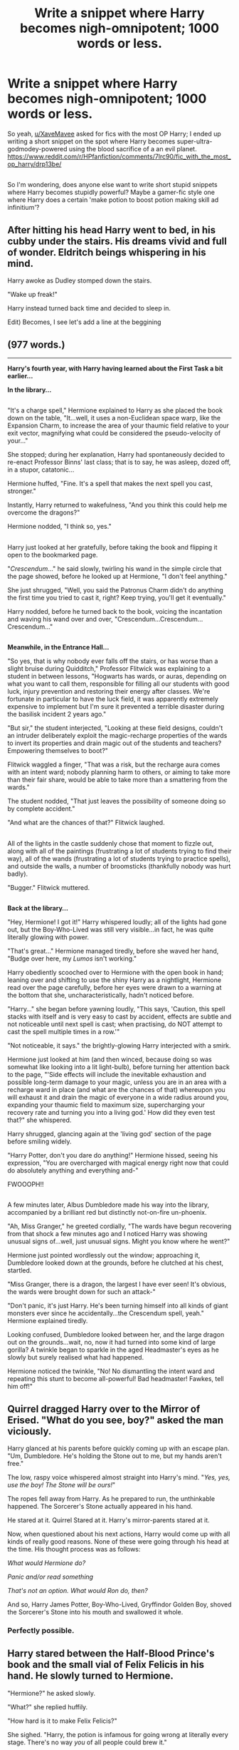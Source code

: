 #+TITLE: Write a snippet where Harry becomes nigh-omnipotent; 1000 words or less.

* Write a snippet where Harry becomes nigh-omnipotent; 1000 words or less.
:PROPERTIES:
:Author: Avaday_Daydream
:Score: 11
:DateUnix: 1514457297.0
:DateShort: 2017-Dec-28
:FlairText: Prompt
:END:
So yeah, [[/u/XaveMavee][u/XaveMavee]] asked for fics with the most OP Harry; I ended up writing a short snippet on the spot where Harry becomes super-ultra-godmodey-powered using the blood sacrifice of a an evil planet. [[https://www.reddit.com/r/HPfanfiction/comments/7lrc90/fic_with_the_most_op_harry/drp13be/]]

** 
   :PROPERTIES:
   :CUSTOM_ID: section
   :END:
So I'm wondering, does anyone else want to write short stupid snippets where Harry becomes stupidly powerful? Maybe a gamer-fic style one where Harry does a certain 'make potion to boost potion making skill ad infinitium'?


** After hitting his head Harry went to bed, in his cubby under the stairs. His dreams vivid and full of wonder. Eldritch beings whispering in his mind.

Harry awoke as Dudley stomped down the stairs.

"Wake up freak!"

Harry instead turned back time and decided to sleep in.

Edit) Becomes, I see let's add a line at the beggining
:PROPERTIES:
:Author: Evilsbane
:Score: 8
:DateUnix: 1514483956.0
:DateShort: 2017-Dec-28
:END:


** (977 words.)

--------------

*Harry's fourth year, with Harry having learned about the First Task a bit earlier...*

*In the library...*

** 
   :PROPERTIES:
   :CUSTOM_ID: section
   :END:
"It's a charge spell," Hermione explained to Harry as she placed the book down on the table, "It...well, it uses a non-Euclidean space warp, like the Expansion Charm, to increase the area of your thaumic field relative to your exit vector, magnifying what could be considered the pseudo-velocity of your..."

She stopped; during her explanation, Harry had spontaneously decided to re-enact Professor Binns' last class; that is to say, he was asleep, dozed off, in a stupor, catatonic...

Hermione huffed, "Fine. It's a spell that makes the next spell you cast, stronger."

Instantly, Harry returned to wakefulness, "And you think this could help me overcome the dragons?"

Hermione nodded, "I think so, yes."

** 
   :PROPERTIES:
   :CUSTOM_ID: section-1
   :END:
Harry just looked at her gratefully, before taking the book and flipping it open to the bookmarked page.

"/Crescendum/..." he said slowly, twirling his wand in the simple circle that the page showed, before he looked up at Hermione, "I don't feel anything."

She just shrugged, "Well, you said the Patronus Charm didn't do anything the first time you tried to cast it, right? Keep trying, you'll get it eventually."

Harry nodded, before he turned back to the book, voicing the incantation and waving his wand over and over, "Crescendum...Crescendum...Crescendum..."

** 
   :PROPERTIES:
   :CUSTOM_ID: section-2
   :END:
*Meanwhile, in the Entrance Hall...*

"So yes, that is why nobody ever falls off the stairs, or has worse than a slight bruise during Quidditch," Professor Flitwick was explaining to a student in between lessons, "Hogwarts has wards, or auras, depending on what you want to call them, responsible for filling all our students with good luck, injury prevention and restoring their energy after classes. We're fortunate in particular to have the luck field, it was apparently extremely expensive to implement but I'm sure it prevented a terrible disaster during the basilisk incident 2 years ago."

"But sir," the student interjected, "Looking at these field designs, couldn't an intruder deliberately exploit the magic-recharge properties of the wards to invert its properties and drain magic out of the students and teachers? Empowering themselves to boot?"

Flitwick waggled a finger, "That was a risk, but the recharge aura comes with an intent ward; nobody planning harm to others, or aiming to take more than their fair share, would be able to take more than a smattering from the wards."

The student nodded, "That just leaves the possibility of someone doing so by complete accident."

"And what are the chances of that?" Flitwick laughed.

** 
   :PROPERTIES:
   :CUSTOM_ID: section-3
   :END:
All of the lights in the castle suddenly chose that moment to fizzle out, along with all of the paintings (frustrating a lot of students trying to find their way), all of the wands (frustrating a lot of students trying to practice spells), and outside the walls, a number of broomsticks (thankfully nobody was hurt badly).

"Bugger." Flitwick muttered.

** 
   :PROPERTIES:
   :CUSTOM_ID: section-4
   :END:
*Back at the library...*

"Hey, Hermione! I got it!" Harry whispered loudly; all of the lights had gone out, but the Boy-Who-Lived was still very visible...in fact, he was quite literally glowing with power.

"That's great..." Hermione managed tiredly, before she waved her hand, "Budge over here, my /Lumos/ isn't working."

Harry obediently scooched over to Hermione with the open book in hand; leaning over and shifting to use the shiny Harry as a nightlight, Hermione read over the page carefully, before her eyes were drawn to a warning at the bottom that she, uncharacteristically, hadn't noticed before.

"Harry..." she began before yawning loudly, "This says, 'Caution, this spell stacks with itself and is very easy to cast by accident, effects are subtle and not noticeable until next spell is cast; when practising, do NOT attempt to cast the spell multiple times in a row.'"

"Not noticeable, it says." the brightly-glowing Harry interjected with a smirk.

Hermione just looked at him (and then winced, because doing so was somewhat like looking into a lit light-bulb), before turning her attention back to the page, "'Side effects will include the inevitable exhaustion and possible long-term damage to your magic, unless you are in an area with a recharge ward in place (and what are the chances of that) whereupon you will exhaust it and drain the magic of everyone in a wide radius around you, expanding your thaumic field to maximum size, supercharging your recovery rate and turning you into a living god.' How did they even test that?" she whispered.

Harry shrugged, glancing again at the 'living god' section of the page before smiling widely.

"Harry Potter, don't you dare do anything!" Hermione hissed, seeing his expression, "You are overcharged with magical energy right now that could do absolutely anything and everything and-"

FWOOOPH!!

** 
   :PROPERTIES:
   :CUSTOM_ID: section-5
   :END:
A few minutes later, Albus Dumbledore made his way into the library, accompanied by a brilliant red but distinctly not-on-fire un-phoenix.

"Ah, Miss Granger," he greeted cordially, "The wards have begun recovering from that shock a few minutes ago and I noticed Harry was showing unusual signs of...well, just unusual signs. Might you know where he went?"

Hermione just pointed wordlessly out the window; approaching it, Dumbledore looked down at the grounds, before he clutched at his chest, startled.

"Miss Granger, there is a dragon, the largest I have ever seen! It's obvious, the wards were brought down for such an attack-"

"Don't panic, it's just Harry. He's been turning himself into all kinds of giant monsters ever since he accidentally...the Crescendum spell, yeah." Hermione explained tiredly.

Looking confused, Dumbledore looked between her, and the large dragon out on the grounds...wait, no, now it had turned into some kind of large gorilla? A twinkle began to sparkle in the aged Headmaster's eyes as he slowly but surely realised what had happened.

Hermione noticed the twinkle, "No! No dismantling the intent ward and repeating this stunt to become all-powerful! Bad headmaster! Fawkes, tell him off!"
:PROPERTIES:
:Author: Avaday_Daydream
:Score: 4
:DateUnix: 1514529868.0
:DateShort: 2017-Dec-29
:END:


** Quirrel dragged Harry over to the Mirror of Erised. "What do you see, boy?" asked the man viciously.

Harry glanced at his parents before quickly coming up with an escape plan. "Um, Dumbledore. He's holding the Stone out to me, but my hands aren't free."

The low, raspy voice whispered almost straight into Harry's mind. "/Yes, yes, use the boy! The Stone will be ours!/"

The ropes fell away from Harry. As he prepared to run, the unthinkable happened. The Sorcerer's Stone actually appeared in his hand.

He stared at it. Quirrel Stared at it. Harry's mirror-parents stared at it.

Now, when questioned about his next actions, Harry would come up with all kinds of really good reasons. None of these were going through his head at the time. His thought process was as follows:

/What would Hermione do?/

/Panic and/or read something/

/That's not an option. What would Ron do, then?/

And so, Harry James Potter, Boy-Who-Lived, Gryffindor Golden Boy, shoved the Sorcerer's Stone into his mouth and swallowed it whole.
:PROPERTIES:
:Author: PixelKind
:Score: 2
:DateUnix: 1514959482.0
:DateShort: 2018-Jan-03
:END:

*** Perfectly possible.
:PROPERTIES:
:Author: AdaptiveAlchemist
:Score: 1
:DateUnix: 1524998373.0
:DateShort: 2018-Apr-29
:END:


** Harry stared between the Half-Blood Prince's book and the small vial of Felix Felicis in his hand. He slowly turned to Hermione.

"Hermione?" he asked slowly.

"What?" she replied huffily.

"How hard is it to make Felix Felicis?"

She sighed. "Harry, the potion is infamous for going wrong at literally every stage. There's no way /you/ of all people could brew it."

Harry simply smirked. "Not even with a little help from Felix himself?" he asked mischievously.

Hermione turned and stared at him, gaping, before shaking her head. "There's /no way/ that's how it works."

"Only one way to find out." Harry wiggled the vial helpfully.

*[LINE BREAK]*

Hermione stared at the ten-gallon vat of golden potion in disbelief. Harry leaned against the wall smugly.

"This is insanity, Harry. Pure, utter insanity."

Harry laughed and threw an arm around her shoulder. "Seems to me like a fair exchange. Sanity, for infinite luck?"

Hermione nodded mutely. Harry grabbed a cup, dipped it in the cauldron, and took a deep swig.

"Well, I have the sudden urge to break into Gringotts today. Wanna come?"
:PROPERTIES:
:Author: PixelKind
:Score: 2
:DateUnix: 1514960749.0
:DateShort: 2018-Jan-03
:END:
